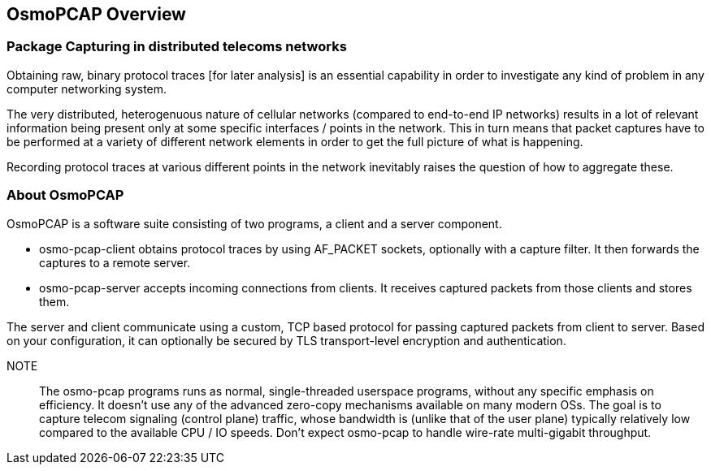 [[overview]]
== OsmoPCAP Overview

=== Package Capturing in distributed telecoms networks

Obtaining raw, binary protocol traces [for later analysis] is an
essential capability in order to investigate any kind of problem
in any computer networking system.

The very distributed, heterogenuous nature of cellular networks
(compared to end-to-end IP networks) results in a lot of relevant
information being present only at some specific interfaces / points
in the network.  This in turn means that packet captures have to
be performed at a variety of different network elements in order
to get the full picture of what is happening.

Recording protocol traces at various different points in the network
inevitably raises the question of how to aggregate these.

[[about]]
=== About OsmoPCAP

OsmoPCAP is a software suite consisting of two programs, a client and a
server component.

- osmo-pcap-client obtains protocol traces by using AF_PACKET sockets,
  optionally with a capture filter.  It then forwards the captures to
  a remote server.
- osmo-pcap-server accepts incoming connections from clients. It
  receives captured packets from those clients and stores them.

The server and client communicate using a custom, TCP based protocol
for passing captured packets from client to server.  Based on your
configuration, it can optionally be secured by TLS transport-level
encryption and authentication.

NOTE:: The osmo-pcap programs runs as normal, single-threaded userspace
programs, without any specific emphasis on efficiency.  It doesn't use
any of the advanced zero-copy mechanisms available on many modern OSs.
The goal is to capture telecom signaling (control plane) traffic, whose
bandwidth is (unlike that of the user plane) typically relatively low
compared to the available CPU / IO speeds.  Don't expect osmo-pcap to
handle wire-rate multi-gigabit throughput.
